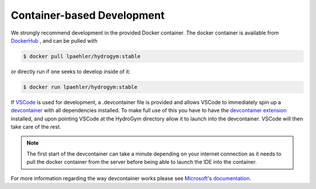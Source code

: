 Container-based Development
===========================

We strongly recommend development in the provided Docker container. The docker container
is available from `DockerHub <https://hub.docker.com/repository/docker/lpaehler/hydrogym/general>`_
, and can be pulled with

.. code-block:: console

   $ docker pull lpaehler/hydrogym:stable

or directly run if one seeks to develop inside of it:

.. code-block:: console

   $ docker run lpaehler/hydrogym:stable

If `VSCode <https://code.visualstudio.com>`_ is used for development, a .devcontainer file is provided
and allows VSCode to immediately spin up a `devcontainer <https://containers.dev>`_ with all dependencies
installed. To make full use of this you have to have the
`devcontainer extension <https://marketplace.visualstudio.com/items?itemName=ms-vscode-remote.remote-containers>`_
installed, and upon pointing VSCode at the HydroGym directory allow it to launch into the devcontainer.
VSCode will then take care of the rest.

.. note::

    The first start of the devcontainer can take a minute depending on your internet connection as it needs to pull
    the docker container from the server before being able to launch the IDE into the container.

For more information regarding the way devcontainer works please see
`Microsoft's documentation <https://code.visualstudio.com/docs/devcontainers/containers>`_.
